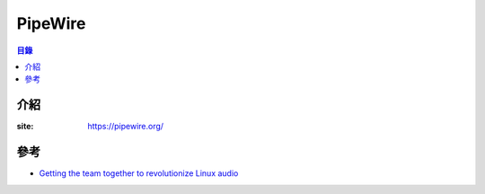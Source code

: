 ========================================
PipeWire
========================================


.. contents:: 目錄


介紹
========================================

:site: https://pipewire.org/



參考
========================================

* `Getting the team together to revolutionize Linux audio <https://blogs.gnome.org/uraeus/2018/09/24/getting-the-team-together-to-revolutionize-linux-audio/>`_
